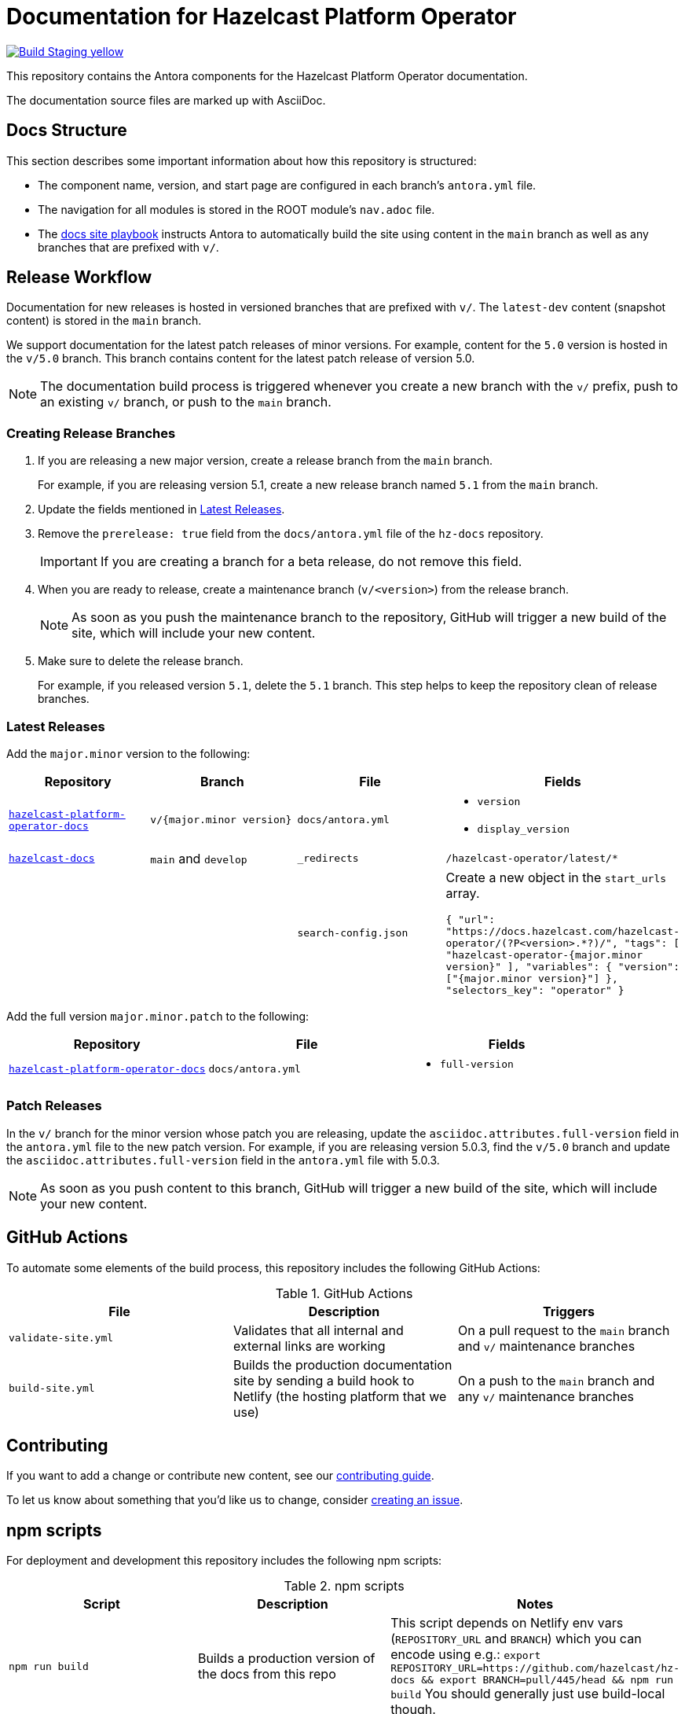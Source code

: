 = Documentation for Hazelcast Platform Operator
// Settings:
ifdef::env-github[]
:warning-caption: :warning:
endif::[]
// URLs:
:url-org: https://github.com/hazelcast
:url-contribute: https://github.com/hazelcast/hazelcast-docs/blob/develop/.github/CONTRIBUTING.adoc
:url-ui: {url-org}/hazelcast-docs-ui
:url-playbook: {url-org}/hazelcast-docs
:url-staging: https://pedantic-goldberg-f76ec1.netlify.app/
:url-cc: https://creativecommons.org/licenses/by-nc-sa/3.0/
:url-operator-docs: {url-org}/hazelcast-platform-operator-docs
:url-mc-docs: {url-org}/management-center-docs

image:https://img.shields.io/badge/Build-Staging-yellow[link="{url-staging}"]

This repository contains the Antora components for the Hazelcast Platform Operator documentation.

The documentation source files are marked up with AsciiDoc.

== Docs Structure

This section describes some important information about how this repository is structured:

- The component name, version, and start page are configured in each branch's `antora.yml` file.
- The navigation for all modules is stored in the ROOT module's `nav.adoc` file.
- The {url-playbook}[docs site playbook] instructs Antora to automatically build the site using content in the `main` branch as well as any branches that are prefixed with `v/`.

== Release Workflow

Documentation for new releases is hosted in versioned branches that are prefixed with `v/`. The `latest-dev` content (snapshot content) is stored in the `main` branch.

We support documentation for the latest patch releases of minor versions. For example, content for the `5.0` version is hosted in the `v/5.0` branch. This branch contains content for the latest patch release of version 5.0.

NOTE: The documentation build process is triggered whenever you create a new branch with the `v/` prefix, push to an existing `v/` branch, or push to the `main` branch.

=== Creating Release Branches

. If you are releasing a new major version, create a release branch from the `main` branch.
+
For example, if you are releasing version 5.1, create a new release branch named `5.1` from the `main` branch.

. Update the fields mentioned in <<latest-releases, Latest Releases>>.

. Remove the `prerelease: true` field from the `docs/antora.yml` file of the `hz-docs` repository.
+
IMPORTANT: If you are creating a branch for a beta release, do not remove this field.

. When you are ready to release, create a maintenance branch (`v/<version>`) from the release branch.
+
NOTE: As soon as you push the maintenance branch to the repository, GitHub will trigger a new build of the site, which will include your new content.

. Make sure to delete the release branch.
+
For example, if you released version `5.1`, delete the `5.1` branch. This step helps to keep the repository clean of release branches.

=== Latest Releases

Add the `major.minor` version to the following:

[cols="1m,1m,1m,1m"]
|===
|Repository|Branch|File|Fields

|{url-operator-docs}[hazelcast-platform-operator-docs]
|v/{major.minor version}
|docs/antora.yml
a|
- `version`
- `display_version`

|{url-playbook}[hazelcast-docs]
a|`main` and `develop`
|_redirects
|/hazelcast-operator/latest/*

|
|
|search-config.json
a| Create a new  object in the `start_urls` array.

``
{
  "url": "https://docs.hazelcast.com/hazelcast-operator/(?P<version>.*?)/",
  "tags": [
    "hazelcast-operator-{major.minor version}"
  ],
  "variables": {
    "version": ["{major.minor version}"]
  },
  "selectors_key": "operator"
}
``

|===

Add the full version `major.minor.patch` to the following:

[cols="1m,1m,1m"]
|===
|Repository|File|Fields

|{url-operator-docs}[hazelcast-platform-operator-docs]
|docs/antora.yml
a|
- `full-version`
|===

=== Patch Releases

In the `v/` branch for the minor version whose patch you are releasing, update the `asciidoc.attributes.full-version` field in the `antora.yml` file to the new patch version. For example, if you are releasing version 5.0.3, find the `v/5.0` branch and update the `asciidoc.attributes.full-version` field in the `antora.yml` file with 5.0.3.

NOTE: As soon as you push content to this branch, GitHub will trigger a new build of the site, which will include your new content.

== GitHub Actions

To automate some elements of the build process, this repository includes the following GitHub Actions:

.GitHub Actions
[cols="m,a,a"]
|===
|File |Description |Triggers

|validate-site.yml
|Validates that all internal and external links are working
|On a pull request to the `main` branch and `v/` maintenance branches

|build-site.yml
|Builds the production documentation site by sending a build hook to Netlify (the hosting platform that we use)
|On a push to the `main` branch and any `v/` maintenance branches
|===

== Contributing

If you want to add a change or contribute new content, see our {url-contribute}[contributing guide].

To let us know about something that you'd like us to change, consider {url-org}/hazelcast-operator/issues/new[creating an issue].

== npm scripts

For deployment and development this repository includes the following npm scripts:

.npm scripts
[cols="m,a,a"]
|===
|Script |Description |Notes

|`npm run build`
|Builds a production version of the docs from this repo
|This script depends on Netlify env vars (`REPOSITORY_URL` and `BRANCH`) which you can encode using e.g.: `export REPOSITORY_URL=https://github.com/hazelcast/hz-docs && export BRANCH=pull/445/head && npm run build`
You should generally just use build-local though.

|`npm run build-local`
|Builds a local version of the docs from this repo
|By default, it will build all content sources taken from the link:https://github.com/hazelcast/hazelcast-docs/blob/main/antora-playbook.yml[global antora-playbook]. But if you want to build less, please modify the local link:./antora-playbook.yml[antora-playbook].

|`npm run validate-docs`
|Validates docs
|It will take into consideration all content sources taken from the link:https://github.com/hazelcast/hazelcast-docs/blob/main/antora-playbook.yml[global antora-playbook].

|`npm run check-orphan-pages`
|Checks orphan pages
|
|===

NOTE: Before running any of the scripts please make sure you have installed all latest npm packages via `npm i`.

== License

All documentation is available under the terms of a link:{url-cc}[Creative Commons License]
